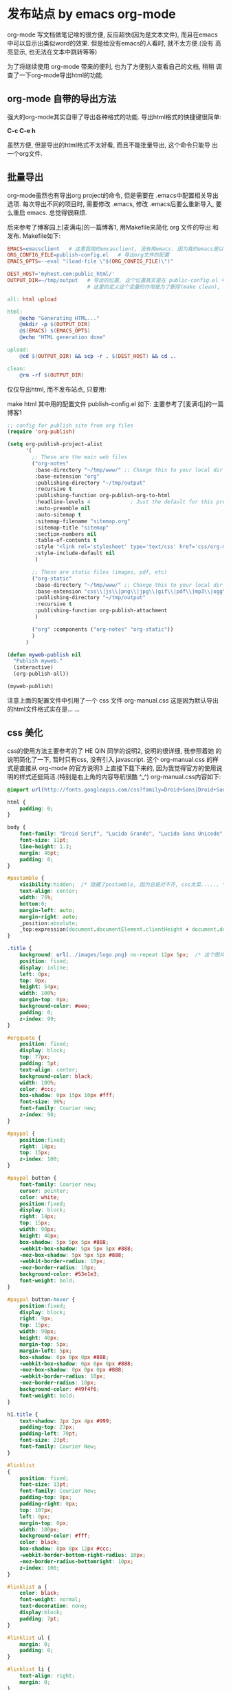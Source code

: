 * 发布站点 by emacs org-mode
org-mode 写文档做笔记啥的很方便, 反应超快(因为是文本文件), 而且在emacs
中可以显示出类似word的效果. 但是给没有emacs的人看时, 就不太方便.(没有
高亮显示, 也无法在文本中跳转等等)

为了将继续使用 org-mode 带来的便利, 也为了方便别人查看自己的文档, 稍稍
调查了一下org-mode导出html的功能.

** org-mode 自带的导出方法
强大的org-mode其实自带了导出各种格式的功能. 导出html格式的快捷键很简单:

*C-c C-e h*

虽然方便, 但是导出的html格式不太好看, 而且不能批量导出, 这个命令只能导
出一个org文件.

** 批量导出
org-mode虽然也有导出org project的命令, 但是需要在 .emacs中配置相关导出
选项. 每次导出不同的项目时, 需要修改 .emacs, 修改 .emacs后要么重新导入,
要么重启 emacs. 总觉得很麻烦.

后来参考了博客园上[麦满屯]的一篇博客1, 用Makefile来简化 org 文件的导出
和发布. Makefile如下:
#+BEGIN_SRC makefile
EMACS=emacsclient   # 这里我用的emcasclient, 没有用emacs. 因为我的emacs是以server方式启动的
ORG_CONFIG_FILE=publish-config.el   # 导出org文件的配置
EMACS_OPTS=--eval "(load-file \"$(ORG_CONFIG_FILE)\")"

DEST_HOST='myhost.com:public_html/'
OUTPUT_DIR=~/tmp/output   # 导出的位置, 这个位置其实是在 public-config.el 中配置的, 
                          # 这里的定义这个变量的作用是为了删除(make clean), 以及上传server(make upload)

all: html upload

html:
	@echo "Generating HTML..."
	@mkdir -p $(OUTPUT_DIR)
	@$(EMACS) $(EMACS_OPTS)
	@echo "HTML generation done"

upload:
	@cd $(OUTPUT_DIR) && scp -r . $(DEST_HOST) && cd ..

clean:
	@rm -rf $(OUTPUT_DIR)

#+END_SRC
仅仅导出html, 而不发布站点, 只要用:

make html
其中用的配置文件 publish-config.el 如下: 主要参考了[麦满屯]的一篇博客1
#+BEGIN_SRC emacs-lisp
;; config for publish site from org files
(require 'org-publish)

(setq org-publish-project-alist
      '(
        ;; These are the main web files
        ("org-notes"
         :base-directory "~/tmp/www/" ;; Change this to your local dir
         :base-extension "org"
         :publishing-directory "~/tmp/output"
         :recursive t
         :publishing-function org-publish-org-to-html
         :headline-levels 4             ; Just the default for this project.
         :auto-preamble nil
         :auto-sitemap t
         :sitemap-filename "sitemap.org"
         :sitemap-title "sitemap"
         :section-numbers nil
         :table-of-contents t
         :style "<link rel='stylesheet' type='text/css' href='css/org-manual.css' />"
         :style-include-default nil
         )

        ;; These are static files (images, pdf, etc)
        ("org-static"
         :base-directory "~/tmp/www/" ;; Change this to your local dir
         :base-extension "css\\|js\\|png\\|jpg\\|gif\\|pdf\\|mp3\\|ogg\\|swf\\|txt\\|asc"
         :publishing-directory "~/tmp/output"
         :recursive t
         :publishing-function org-publish-attachment
         )

        ("org" :components ("org-notes" "org-static"))
        )
      )

(defun myweb-publish nil
  "Publish myweb."
  (interactive)
  (org-publish-all))

(myweb-publish)
#+END_SRC

注意上面的配置文件中引用了一个 css 文件 org-manual.css 这是因为默认导出的html文件格式实在是… …

** css 美化
css的使用方法主要参考的了 HE QIN 同学的说明2, 说明的很详细, 我参照着她
的说明简化了一下, 暂时只有css, 没有引入 javascript. 这个
org-manual.css 的样式是直接从 org-mode 的官方说明3 上直接下载下来的,
因为我觉得官方的使用说明的样式还挺简洁.(特别是右上角的内容导航很酷
^_^) org-manual.css内容如下:
#+BEGIN_SRC css
@import url(http://fonts.googleapis.com/css?family=Droid+Sans|Droid+Sans+Mono|Droid+Serif);

html {
    padding: 0;
}

body { 
    font-family: "Droid Serif", "Lucida Grande", "Lucida Sans Unicode", "DejaVu Sans", Verdana, sans-serif;
    font-size: 11pt;
    line-height: 1.3;
    margin: 40pt;
    padding: 0;
}

#postamble {
    visibility:hidden;  /* 隐藏了postamble, 因为总是对不齐, css太菜...... */
    text-align: center;
    width: 75%;
    bottom:0;
    margin-left: auto;
    margin-right: auto;
    _position:absolute;  
    _top:expression(document.documentElement.clientHeight + document.documentElement.scrollTop - this.offsetHeight);  
}

.title {
    background: url(../images/logo.png) no-repeat 12px 5px;  /* 这个图片下载后被我替换了, 本来是org-mode自己的logo */
    position: fixed;
    display: inline;
    left: 0px;
    top: 0px;
    height: 54px;
    width: 100%;
    margin-top: 0px;
    background-color: #eee;
    padding: 0;
    z-index: 99;
}

#orgquote {
    position: fixed;
    display: block;
    top: 77px;
    padding: 5pt;
    text-align: center;
    background-color: black;
    width: 100%;
    color: #ccc;
    box-shadow: 0px 15px 10px #fff;
    font-size: 90%;
    font-family: Courier new;
    z-index: 98;
}

#paypal {
    position:fixed;
    right: 10px;
    top: 15px;
    z-index: 100;
}

#paypal button {
    font-family: Courier new;
    cursor: pointer;
    color: white;
    position:fixed;
    display: block;
    right: 14px;
    top: 15px;
    width: 90px; 
    height: 40px;
    box-shadow: 5px 5px 5px #888;
    -webkit-box-shadow: 5px 5px 5px #888;
    -moz-box-shadow: 5px 5px 5px #888;
    -webkit-border-radius: 10px;
    -moz-border-radius: 10px;
    background-color: #53e1e3;
    font-weight: bold;
}

#paypal button:hover {
    position:fixed;
    display: block;
    right: 9px;
    top: 15px;
    width: 90px; 
    height: 40px;
    margin-top: 5px;
    margin-left: 5px;
    box-shadow: 0px 0px 0px #888;
    -webkit-box-shadow: 0px 0px 0px #888;
    -moz-box-shadow: 0px 0px 0px #888;
    -webkit-border-radius: 10px;
    -moz-border-radius: 10px;
    background-color: #49f4f6;
    font-weight: bold;
}

h1.title {
    text-shadow: 2px 2px 4px #999;
    padding-top: 23px;
    padding-left: 70pt;
    font-size: 23pt;
    font-family: Courier New;
}

#linklist 
{
    position: fixed;
    font-size: 13pt;
    font-family: Courier New; 
    padding-top: 0px;
    padding-right: 0px;
    top: 107px;
    left: 0px;
    margin-top: 0px;
    width: 180px;
    background-color: #fff;
    color: black;
    box-shadow: 8px 8px 12px #ccc;
    -webkit-border-bottom-right-radius: 10px;
    -moz-border-radius-bottomright: 10px;
    z-index: 100;
}

#linklist a {
    color: black;
    font-weight: normal; 
    text-decoration: none;
    display:block;
    padding: 7pt;
}

#linklist ul {
    margin: 0;
    padding: 0;
}

#linklist li {
    text-align: right;
    margin: 0;
}

.timestamp {
    font-family: Courier New;
    color: #888888;
}

#linklist li:hover {
    border-left: 7px solid #537d7b;
}

pre {
    background-color: #eee;
    font-family: "Droid Sans Mono";
    box-shadow: 5px 5px 5px #888;
    border: none;
    padding: 5pt;
    margin-bottom: 14pt;
    color: black;
    padding: 12pt;
    font-family: Courier New;
    font-size: 95%;
    overflow: auto; 
}

#buttons {
    position: fixed;
    bottom: 10px;
    /* right: 20px; */
    left: 20px;
    z-index: 100;
    width: 100px;
}

.ok {
    -moz-opacity:.2;
    opacity: .2;
    filter:alpha(opacity=20);
}

.ok:hover {
    -moz-opacity:1;
    opacity: 1;
    filter:alpha(opacity=100);
}

.outline-2 {
    position: relative;
    left: 215px;
    top: 105px;
    width: 75%;
    padding-bottom: 5pt;
}

#twit {
    -moz-opacity:.2;
    opacity: .2;
    filter:alpha(opacity=20);
    position: fixed;
    top: 362px;
    box-shadow: 8px 8px 12px #ccc;
    -webkit-border-bottom-right-radius: 10px;
    -moz-border-radius-bottomright: 10px;
    z-index: 100;
}

#twit:hover {
    -moz-opacity:1;
    opacity: 1;
    filter:alpha(opacity=100);

    position: fixed;
    top: 362px;
    box-shadow: 8px 8px 12px #ccc;
    z-index: 100;
}

#outline-container-1 {
    padding-top: 3pt;
}

.outline-2 h2 {
    font-family: Courier New; 
}

.outline-2 h3 {
    font-family: Courier New; 
}

p { 
    margin-top: 0; 
    text-align: justify;
}

a:link { 
    font-weight: normal; 
    text-decoration: none; 
    /* color: #1c3030; */
    /* color: #A34D32; */
}

a:visited { 
    font-weight: normal; 
    text-decoration: none; 
    /* color: #5e251e; */
    /* color: #6E2432; */
}

a:hover, a:active { 
    text-decoration: underline; 
    /* color: #3d696a; */
    /* color: #537d7b; */
}

dd {
    text-align: justify;
    margin-bottom: 14pt;
}

dt {
    font-size: 110%;
    font-family: Courier New;
    color: #1c3030;
    /* color: #537d7b; */
    padding: 3px;
    margin-bottom: 3px;
}

li {
    margin: 10px;
    text-align: justify;
    list-style-image : url(../images/triangle.png);  /* 这个图片就是每个li 前面的小箭头 */
}

#table-of-contents {
    font-size: 9pt;
    position: fixed;
    right: 0em;
    top: 0em;
    background: white;
    -webkit-box-shadow: 0 0 1em #777777;
    -moz-box-shadow: 0 0 1em #777777;
    -webkit-border-bottom-left-radius: 5px;
    -moz-border-radius-bottomleft: 5px;
    text-align: right;
    /* ensure doesn't flow off the screen when expanded */
    max-height: 80%;
    overflow: auto; 
    z-index: 200;
}

#table-of-contents h2 {
    font-size: 9pt;
    max-width: 8em;
    font-weight: normal;
    padding-left: 0.5em;
    padding-top: 0.05em;
    padding-bottom: 0.05em; 
}

#table-of-contents ul {
    margin-left: 14pt; 
    margin-bottom: 10pt;
    padding: 0
}

#table-of-contents li {
    padding: 0;
    margin: 1px;
    list-style: none;
}

#table-of-contents ul>:first-child {
    color: blue;
}

#table-of-contents #text-table-of-contents {
    display: none;
    text-align: left;
}

#table-of-contents:hover #text-table-of-contents {
    display: block;
    padding: 0.5em;
    margin-top: -1.5em; 
}

img.random {
    max-width: 750px;
    max-height: 380px;
    margin-bottom: 10pt;
    border: 1px solid black;
}

@media screen
{
  #table-of-contents {
    float: right;
    border: 1px solid #CCC;
    max-width: 50%;
    overflow: auto;
  }
} /* END OF @media screen */
#+END_SRC

注: 上面的css中有2个图片是在线的, 我下载后放在 ../images 目录中了

** 导出html
最后整个导出工具的目录如下:
#+BEGIN_SRC plain
.
├── css
│   └── org-manual.css
├── images
│   ├── logo.png
│   └── triangle.png
├── Makefile
└── publish-config.el
#+END_SRC

把要导出的org文件放到上面配置的 ~/tmp/www 目录中, 然后运行命令 make
html 就可以导出html到 目录 ~/tmp/output 中了.
